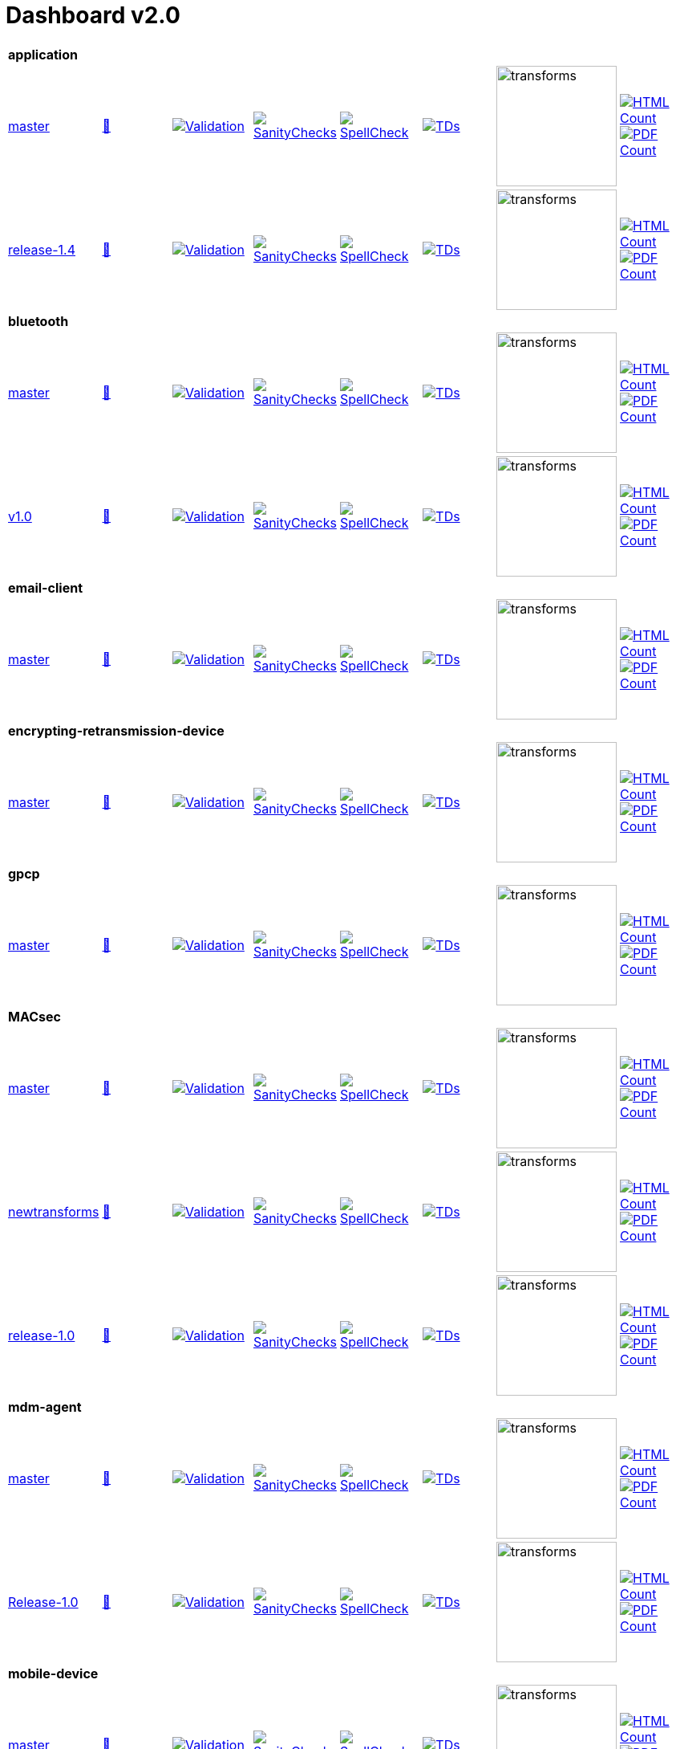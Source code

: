 = Dashboard v2.0


[cols="1,1,1,1,1,1,1,1"]
|===

8+|*application*

| https://github.com/commoncriteria/application/tree/master[master] 
a| https://commoncriteria.github.io/application/master/application-release.html[📄]
a|[link=https://github.com/commoncriteria/application/blob/gh-pages/master/ValidationReport.txt]
image::https://raw.githubusercontent.com/commoncriteria/application/gh-pages/master/validation.svg[Validation]
a|[link=https://github.com/commoncriteria/application/blob/gh-pages/master/SanityChecksOutput.md]
image::https://raw.githubusercontent.com/commoncriteria/application/gh-pages/master/warnings.svg[SanityChecks]
a|[link=https://github.com/commoncriteria/application/blob/gh-pages/master/SpellCheckReport.txt]
image::https://raw.githubusercontent.com/commoncriteria/application/gh-pages/master/spell-badge.svg[SpellCheck]
a|[link=https://github.com/commoncriteria/application/blob/gh-pages/master/TDValidationReport.txt]
image::https://raw.githubusercontent.com/commoncriteria/application/gh-pages/master/tds.svg[TDs]
a|image::https://raw.githubusercontent.com/commoncriteria/application/gh-pages/master/transforms.svg[transforms,150]
a| [link=https://github.com/commoncriteria/application/blob/gh-pages/master/HTMLs.adoc]
image::https://raw.githubusercontent.com/commoncriteria/application/gh-pages/master/html_count.svg[HTML Count]
[link=https://github.com/commoncriteria/application/blob/gh-pages/master/PDFs.adoc]
image::https://raw.githubusercontent.com/commoncriteria/application/gh-pages/master/pdf_count.svg[PDF Count]

| https://github.com/commoncriteria/application/tree/release-1.4[release-1.4] 
a| https://commoncriteria.github.io/application/release-1.4/application-release.html[📄]
a|[link=https://github.com/commoncriteria/application/blob/gh-pages/release-1.4/ValidationReport.txt]
image::https://raw.githubusercontent.com/commoncriteria/application/gh-pages/release-1.4/validation.svg[Validation]
a|[link=https://github.com/commoncriteria/application/blob/gh-pages/release-1.4/SanityChecksOutput.md]
image::https://raw.githubusercontent.com/commoncriteria/application/gh-pages/release-1.4/warnings.svg[SanityChecks]
a|[link=https://github.com/commoncriteria/application/blob/gh-pages/release-1.4/SpellCheckReport.txt]
image::https://raw.githubusercontent.com/commoncriteria/application/gh-pages/release-1.4/spell-badge.svg[SpellCheck]
a|[link=https://github.com/commoncriteria/application/blob/gh-pages/release-1.4/TDValidationReport.txt]
image::https://raw.githubusercontent.com/commoncriteria/application/gh-pages/release-1.4/tds.svg[TDs]
a|image::https://raw.githubusercontent.com/commoncriteria/application/gh-pages/release-1.4/transforms.svg[transforms,150]
a| [link=https://github.com/commoncriteria/application/blob/gh-pages/release-1.4/HTMLs.adoc]
image::https://raw.githubusercontent.com/commoncriteria/application/gh-pages/release-1.4/html_count.svg[HTML Count]
[link=https://github.com/commoncriteria/application/blob/gh-pages/release-1.4/PDFs.adoc]
image::https://raw.githubusercontent.com/commoncriteria/application/gh-pages/release-1.4/pdf_count.svg[PDF Count]

8+|*bluetooth*

| https://github.com/commoncriteria/bluetooth/tree/master[master] 
a| https://commoncriteria.github.io/bluetooth/master/bluetooth-release.html[📄]
a|[link=https://github.com/commoncriteria/bluetooth/blob/gh-pages/master/ValidationReport.txt]
image::https://raw.githubusercontent.com/commoncriteria/bluetooth/gh-pages/master/validation.svg[Validation]
a|[link=https://github.com/commoncriteria/bluetooth/blob/gh-pages/master/SanityChecksOutput.md]
image::https://raw.githubusercontent.com/commoncriteria/bluetooth/gh-pages/master/warnings.svg[SanityChecks]
a|[link=https://github.com/commoncriteria/bluetooth/blob/gh-pages/master/SpellCheckReport.txt]
image::https://raw.githubusercontent.com/commoncriteria/bluetooth/gh-pages/master/spell-badge.svg[SpellCheck]
a|[link=https://github.com/commoncriteria/bluetooth/blob/gh-pages/master/TDValidationReport.txt]
image::https://raw.githubusercontent.com/commoncriteria/bluetooth/gh-pages/master/tds.svg[TDs]
a|image::https://raw.githubusercontent.com/commoncriteria/bluetooth/gh-pages/master/transforms.svg[transforms,150]
a| [link=https://github.com/commoncriteria/bluetooth/blob/gh-pages/master/HTMLs.adoc]
image::https://raw.githubusercontent.com/commoncriteria/bluetooth/gh-pages/master/html_count.svg[HTML Count]
[link=https://github.com/commoncriteria/bluetooth/blob/gh-pages/master/PDFs.adoc]
image::https://raw.githubusercontent.com/commoncriteria/bluetooth/gh-pages/master/pdf_count.svg[PDF Count]
| https://github.com/commoncriteria/bluetooth/tree/v1.0[v1.0] 
a| https://commoncriteria.github.io/bluetooth/v1.0/bluetooth-release.html[📄]
a|[link=https://github.com/commoncriteria/bluetooth/blob/gh-pages/v1.0/ValidationReport.txt]
image::https://raw.githubusercontent.com/commoncriteria/bluetooth/gh-pages/v1.0/validation.svg[Validation]
a|[link=https://github.com/commoncriteria/bluetooth/blob/gh-pages/v1.0/SanityChecksOutput.md]
image::https://raw.githubusercontent.com/commoncriteria/bluetooth/gh-pages/v1.0/warnings.svg[SanityChecks]
a|[link=https://github.com/commoncriteria/bluetooth/blob/gh-pages/v1.0/SpellCheckReport.txt]
image::https://raw.githubusercontent.com/commoncriteria/bluetooth/gh-pages/v1.0/spell-badge.svg[SpellCheck]
a|[link=https://github.com/commoncriteria/bluetooth/blob/gh-pages/v1.0/TDValidationReport.txt]
image::https://raw.githubusercontent.com/commoncriteria/bluetooth/gh-pages/v1.0/tds.svg[TDs]
a|image::https://raw.githubusercontent.com/commoncriteria/bluetooth/gh-pages/v1.0/transforms.svg[transforms,150]
a| [link=https://github.com/commoncriteria/bluetooth/blob/gh-pages/v1.0/HTMLs.adoc]
image::https://raw.githubusercontent.com/commoncriteria/bluetooth/gh-pages/v1.0/html_count.svg[HTML Count]
[link=https://github.com/commoncriteria/bluetooth/blob/gh-pages/v1.0/PDFs.adoc]
image::https://raw.githubusercontent.com/commoncriteria/bluetooth/gh-pages/v1.0/pdf_count.svg[PDF Count]

8+| *email-client*
| https://github.com/commoncriteria/email-client/tree/master[master] 
a| https://commoncriteria.github.io/email-client/master/email-client-release.html[📄]
a|[link=https://github.com/commoncriteria/email-client/blob/gh-pages/master/ValidationReport.txt]
image::https://raw.githubusercontent.com/commoncriteria/email-client/gh-pages/master/validation.svg[Validation]
a|[link=https://github.com/commoncriteria/email-client/blob/gh-pages/master/SanityChecksOutput.md]
image::https://raw.githubusercontent.com/commoncriteria/email-client/gh-pages/master/warnings.svg[SanityChecks]
a|[link=https://github.com/commoncriteria/email-client/blob/gh-pages/master/SpellCheckReport.txt]
image::https://raw.githubusercontent.com/commoncriteria/email-client/gh-pages/master/spell-badge.svg[SpellCheck]
a|[link=https://github.com/commoncriteria/email-client/blob/gh-pages/master/TDValidationReport.txt]
image::https://raw.githubusercontent.com/commoncriteria/email-client/gh-pages/master/tds.svg[TDs]
a|image::https://raw.githubusercontent.com/commoncriteria/email-client/gh-pages/master/transforms.svg[transforms,150]
a| [link=https://github.com/commoncriteria/email-client/blob/gh-pages/master/HTMLs.adoc]
image::https://raw.githubusercontent.com/commoncriteria/email-client/gh-pages/master/html_count.svg[HTML Count]
[link=https://github.com/commoncriteria/email-client/blob/gh-pages/master/PDFs.adoc]
image::https://raw.githubusercontent.com/commoncriteria/email-client/gh-pages/master/pdf_count.svg[PDF Count]

8+| *encrypting-retransmission-device*
| https://github.com/commoncriteria/encrypting-retransmission-device/tree/master[master] 
a| https://commoncriteria.github.io/encrypting-retransmission-device/master/encrypting-retransmission-device-release.html[📄]
a|[link=https://github.com/commoncriteria/encrypting-retransmission-device/blob/gh-pages/master/ValidationReport.txt]
image::https://raw.githubusercontent.com/commoncriteria/encrypting-retransmission-device/gh-pages/master/validation.svg[Validation]
a|[link=https://github.com/commoncriteria/encrypting-retransmission-device/blob/gh-pages/master/SanityChecksOutput.md]
image::https://raw.githubusercontent.com/commoncriteria/encrypting-retransmission-device/gh-pages/master/warnings.svg[SanityChecks]
a|[link=https://github.com/commoncriteria/encrypting-retransmission-device/blob/gh-pages/master/SpellCheckReport.txt]
image::https://raw.githubusercontent.com/commoncriteria/encrypting-retransmission-device/gh-pages/master/spell-badge.svg[SpellCheck]
a|[link=https://github.com/commoncriteria/encrypting-retransmission-device/blob/gh-pages/master/TDValidationReport.txt]
image::https://raw.githubusercontent.com/commoncriteria/encrypting-retransmission-device/gh-pages/master/tds.svg[TDs]
a|image::https://raw.githubusercontent.com/commoncriteria/encrypting-retransmission-device/gh-pages/master/transforms.svg[transforms,150]
a| [link=https://github.com/commoncriteria/encrypting-retransmission-device/blob/gh-pages/master/HTMLs.adoc]
image::https://raw.githubusercontent.com/commoncriteria/encrypting-retransmission-device/gh-pages/master/html_count.svg[HTML Count]
[link=https://github.com/commoncriteria/encrypting-retransmission-device/blob/gh-pages/master/PDFs.adoc]
image::https://raw.githubusercontent.com/commoncriteria/encrypting-retransmission-device/gh-pages/master/pdf_count.svg[PDF Count]

8+| *gpcp*
| https://github.com/commoncriteria/gpcp/tree/master[master] 
a| https://commoncriteria.github.io/gpcp/master/gpcp-release.html[📄]
a|[link=https://github.com/commoncriteria/gpcp/blob/gh-pages/master/ValidationReport.txt]
image::https://raw.githubusercontent.com/commoncriteria/gpcp/gh-pages/master/validation.svg[Validation]
a|[link=https://github.com/commoncriteria/gpcp/blob/gh-pages/master/SanityChecksOutput.md]
image::https://raw.githubusercontent.com/commoncriteria/gpcp/gh-pages/master/warnings.svg[SanityChecks]
a|[link=https://github.com/commoncriteria/gpcp/blob/gh-pages/master/SpellCheckReport.txt]
image::https://raw.githubusercontent.com/commoncriteria/gpcp/gh-pages/master/spell-badge.svg[SpellCheck]
a|[link=https://github.com/commoncriteria/gpcp/blob/gh-pages/master/TDValidationReport.txt]
image::https://raw.githubusercontent.com/commoncriteria/gpcp/gh-pages/master/tds.svg[TDs]
a|image::https://raw.githubusercontent.com/commoncriteria/gpcp/gh-pages/master/transforms.svg[transforms,150]
a| [link=https://github.com/commoncriteria/gpcp/blob/gh-pages/master/HTMLs.adoc]
image::https://raw.githubusercontent.com/commoncriteria/gpcp/gh-pages/master/html_count.svg[HTML Count]
[link=https://github.com/commoncriteria/gpcp/blob/gh-pages/master/PDFs.adoc]
image::https://raw.githubusercontent.com/commoncriteria/gpcp/gh-pages/master/pdf_count.svg[PDF Count]

8+| *MACsec*
| https://github.com/commoncriteria/MACsec/tree/master[master] 
a| https://commoncriteria.github.io/MACsec/master/MACsec-release.html[📄]
a|[link=https://github.com/commoncriteria/MACsec/blob/gh-pages/master/ValidationReport.txt]
image::https://raw.githubusercontent.com/commoncriteria/MACsec/gh-pages/master/validation.svg[Validation]
a|[link=https://github.com/commoncriteria/MACsec/blob/gh-pages/master/SanityChecksOutput.md]
image::https://raw.githubusercontent.com/commoncriteria/MACsec/gh-pages/master/warnings.svg[SanityChecks]
a|[link=https://github.com/commoncriteria/MACsec/blob/gh-pages/master/SpellCheckReport.txt]
image::https://raw.githubusercontent.com/commoncriteria/MACsec/gh-pages/master/spell-badge.svg[SpellCheck]
a|[link=https://github.com/commoncriteria/MACsec/blob/gh-pages/master/TDValidationReport.txt]
image::https://raw.githubusercontent.com/commoncriteria/MACsec/gh-pages/master/tds.svg[TDs]
a|image::https://raw.githubusercontent.com/commoncriteria/MACsec/gh-pages/master/transforms.svg[transforms,150]
a| [link=https://github.com/commoncriteria/MACsec/blob/gh-pages/master/HTMLs.adoc]
image::https://raw.githubusercontent.com/commoncriteria/MACsec/gh-pages/master/html_count.svg[HTML Count]
[link=https://github.com/commoncriteria/MACsec/blob/gh-pages/master/PDFs.adoc]
image::https://raw.githubusercontent.com/commoncriteria/MACsec/gh-pages/master/pdf_count.svg[PDF Count]
| https://github.com/commoncriteria/MACsec/tree/newtransforms[newtransforms] 
a| https://commoncriteria.github.io/MACsec/newtransforms/MACsec-release.html[📄]
a|[link=https://github.com/commoncriteria/MACsec/blob/gh-pages/newtransforms/ValidationReport.txt]
image::https://raw.githubusercontent.com/commoncriteria/MACsec/gh-pages/newtransforms/validation.svg[Validation]
a|[link=https://github.com/commoncriteria/MACsec/blob/gh-pages/newtransforms/SanityChecksOutput.md]
image::https://raw.githubusercontent.com/commoncriteria/MACsec/gh-pages/newtransforms/warnings.svg[SanityChecks]
a|[link=https://github.com/commoncriteria/MACsec/blob/gh-pages/newtransforms/SpellCheckReport.txt]
image::https://raw.githubusercontent.com/commoncriteria/MACsec/gh-pages/newtransforms/spell-badge.svg[SpellCheck]
a|[link=https://github.com/commoncriteria/MACsec/blob/gh-pages/newtransforms/TDValidationReport.txt]
image::https://raw.githubusercontent.com/commoncriteria/MACsec/gh-pages/newtransforms/tds.svg[TDs]
a|image::https://raw.githubusercontent.com/commoncriteria/MACsec/gh-pages/newtransforms/transforms.svg[transforms,150]
a| [link=https://github.com/commoncriteria/MACsec/blob/gh-pages/newtransforms/HTMLs.adoc]
image::https://raw.githubusercontent.com/commoncriteria/MACsec/gh-pages/newtransforms/html_count.svg[HTML Count]
[link=https://github.com/commoncriteria/MACsec/blob/gh-pages/newtransforms/PDFs.adoc]
image::https://raw.githubusercontent.com/commoncriteria/MACsec/gh-pages/newtransforms/pdf_count.svg[PDF Count]
| https://github.com/commoncriteria/MACsec/tree/release-1.0[release-1.0] 
a| https://commoncriteria.github.io/MACsec/release-1.0/MACsec-release.html[📄]
a|[link=https://github.com/commoncriteria/MACsec/blob/gh-pages/release-1.0/ValidationReport.txt]
image::https://raw.githubusercontent.com/commoncriteria/MACsec/gh-pages/release-1.0/validation.svg[Validation]
a|[link=https://github.com/commoncriteria/MACsec/blob/gh-pages/release-1.0/SanityChecksOutput.md]
image::https://raw.githubusercontent.com/commoncriteria/MACsec/gh-pages/release-1.0/warnings.svg[SanityChecks]
a|[link=https://github.com/commoncriteria/MACsec/blob/gh-pages/release-1.0/SpellCheckReport.txt]
image::https://raw.githubusercontent.com/commoncriteria/MACsec/gh-pages/release-1.0/spell-badge.svg[SpellCheck]
a|[link=https://github.com/commoncriteria/MACsec/blob/gh-pages/release-1.0/TDValidationReport.txt]
image::https://raw.githubusercontent.com/commoncriteria/MACsec/gh-pages/release-1.0/tds.svg[TDs]
a|image::https://raw.githubusercontent.com/commoncriteria/MACsec/gh-pages/release-1.0/transforms.svg[transforms,150]
a| [link=https://github.com/commoncriteria/MACsec/blob/gh-pages/release-1.0/HTMLs.adoc]
image::https://raw.githubusercontent.com/commoncriteria/MACsec/gh-pages/release-1.0/html_count.svg[HTML Count]
[link=https://github.com/commoncriteria/MACsec/blob/gh-pages/release-1.0/PDFs.adoc]
image::https://raw.githubusercontent.com/commoncriteria/MACsec/gh-pages/release-1.0/pdf_count.svg[PDF Count]

8+| *mdm-agent*
| https://github.com/commoncriteria/mdm-agent/tree/master[master] 
a| https://commoncriteria.github.io/mdm-agent/master/mdm-agent-release.html[📄]
a|[link=https://github.com/commoncriteria/mdm-agent/blob/gh-pages/master/ValidationReport.txt]
image::https://raw.githubusercontent.com/commoncriteria/mdm-agent/gh-pages/master/validation.svg[Validation]
a|[link=https://github.com/commoncriteria/mdm-agent/blob/gh-pages/master/SanityChecksOutput.md]
image::https://raw.githubusercontent.com/commoncriteria/mdm-agent/gh-pages/master/warnings.svg[SanityChecks]
a|[link=https://github.com/commoncriteria/mdm-agent/blob/gh-pages/master/SpellCheckReport.txt]
image::https://raw.githubusercontent.com/commoncriteria/mdm-agent/gh-pages/master/spell-badge.svg[SpellCheck]
a|[link=https://github.com/commoncriteria/mdm-agent/blob/gh-pages/master/TDValidationReport.txt]
image::https://raw.githubusercontent.com/commoncriteria/mdm-agent/gh-pages/master/tds.svg[TDs]
a|image::https://raw.githubusercontent.com/commoncriteria/mdm-agent/gh-pages/master/transforms.svg[transforms,150]
a| [link=https://github.com/commoncriteria/mdm-agent/blob/gh-pages/master/HTMLs.adoc]
image::https://raw.githubusercontent.com/commoncriteria/mdm-agent/gh-pages/master/html_count.svg[HTML Count]
[link=https://github.com/commoncriteria/mdm-agent/blob/gh-pages/master/PDFs.adoc]
image::https://raw.githubusercontent.com/commoncriteria/mdm-agent/gh-pages/master/pdf_count.svg[PDF Count]

| https://github.com/commoncriteria/mdm-agent/tree/Release-1.0[Release-1.0] 
a| https://commoncriteria.github.io/mdm-agent/Release-1.0/mdm-agent-release.html[📄]
a|[link=https://github.com/commoncriteria/mdm-agent/blob/gh-pages/Release-1.0/ValidationReport.txt]
image::https://raw.githubusercontent.com/commoncriteria/mdm-agent/gh-pages/Release-1.0/validation.svg[Validation]
a|[link=https://github.com/commoncriteria/mdm-agent/blob/gh-pages/Release-1.0/SanityChecksOutput.md]
image::https://raw.githubusercontent.com/commoncriteria/mdm-agent/gh-pages/Release-1.0/warnings.svg[SanityChecks]
a|[link=https://github.com/commoncriteria/mdm-agent/blob/gh-pages/Release-1.0/SpellCheckReport.txt]
image::https://raw.githubusercontent.com/commoncriteria/mdm-agent/gh-pages/Release-1.0/spell-badge.svg[SpellCheck]
a|[link=https://github.com/commoncriteria/mdm-agent/blob/gh-pages/Release-1.0/TDValidationReport.txt]
image::https://raw.githubusercontent.com/commoncriteria/mdm-agent/gh-pages/Release-1.0/tds.svg[TDs]
a|image::https://raw.githubusercontent.com/commoncriteria/mdm-agent/gh-pages/Release-1.0/transforms.svg[transforms,150]
a| [link=https://github.com/commoncriteria/mdm-agent/blob/gh-pages/Release-1.0/HTMLs.adoc]
image::https://raw.githubusercontent.com/commoncriteria/mdm-agent/gh-pages/Release-1.0/html_count.svg[HTML Count]
[link=https://github.com/commoncriteria/mdm-agent/blob/gh-pages/Release-1.0/PDFs.adoc]
image::https://raw.githubusercontent.com/commoncriteria/mdm-agent/gh-pages/Release-1.0/pdf_count.svg[PDF Count]


8+| *mobile-device*
| https://github.com/commoncriteria/mobile-device/tree/master[master] 
a| https://commoncriteria.github.io/mobile-device/master/mobile-device-release.html[📄]
a|[link=https://github.com/commoncriteria/mobile-device/blob/gh-pages/master/ValidationReport.txt]
image::https://raw.githubusercontent.com/commoncriteria/mobile-device/gh-pages/master/validation.svg[Validation]
a|[link=https://github.com/commoncriteria/mobile-device/blob/gh-pages/master/SanityChecksOutput.md]
image::https://raw.githubusercontent.com/commoncriteria/mobile-device/gh-pages/master/warnings.svg[SanityChecks]
a|[link=https://github.com/commoncriteria/mobile-device/blob/gh-pages/master/SpellCheckReport.txt]
image::https://raw.githubusercontent.com/commoncriteria/mobile-device/gh-pages/master/spell-badge.svg[SpellCheck]
a|[link=https://github.com/commoncriteria/mobile-device/blob/gh-pages/master/TDValidationReport.txt]
image::https://raw.githubusercontent.com/commoncriteria/mobile-device/gh-pages/master/tds.svg[TDs]
a|image::https://raw.githubusercontent.com/commoncriteria/mobile-device/gh-pages/master/transforms.svg[transforms,150]
a| [link=https://github.com/commoncriteria/mobile-device/blob/gh-pages/master/HTMLs.adoc]
image::https://raw.githubusercontent.com/commoncriteria/mobile-device/gh-pages/master/html_count.svg[HTML Count]
[link=https://github.com/commoncriteria/mobile-device/blob/gh-pages/master/PDFs.adoc]
image::https://raw.githubusercontent.com/commoncriteria/mobile-device/gh-pages/master/pdf_count.svg[PDF Count]

| https://github.com/commoncriteria/mobile-device/tree/release-3.3[release-3.3] 
a| https://commoncriteria.github.io/mobile-device/release-3.3/mobile-device-release.html[📄]
a|[link=https://github.com/commoncriteria/mobile-device/blob/gh-pages/release-3.3/ValidationReport.txt]
image::https://raw.githubusercontent.com/commoncriteria/mobile-device/gh-pages/release-3.3/validation.svg[Validation]
a|[link=https://github.com/commoncriteria/mobile-device/blob/gh-pages/release-3.3/SanityChecksOutput.md]
image::https://raw.githubusercontent.com/commoncriteria/mobile-device/gh-pages/release-3.3/warnings.svg[SanityChecks]
a|[link=https://github.com/commoncriteria/mobile-device/blob/gh-pages/release-3.3/SpellCheckReport.txt]
image::https://raw.githubusercontent.com/commoncriteria/mobile-device/gh-pages/release-3.3/spell-badge.svg[SpellCheck]
a|[link=https://github.com/commoncriteria/mobile-device/blob/gh-pages/release-3.3/TDValidationReport.txt]
image::https://raw.githubusercontent.com/commoncriteria/mobile-device/gh-pages/release-3.3/tds.svg[TDs]
a|image::https://raw.githubusercontent.com/commoncriteria/mobile-device/gh-pages/release-3.3/transforms.svg[transforms,150]
a| [link=https://github.com/commoncriteria/mobile-device/blob/gh-pages/release-3.3/HTMLs.adoc]
image::https://raw.githubusercontent.com/commoncriteria/mobile-device/gh-pages/release-3.3/html_count.svg[HTML Count]
[link=https://github.com/commoncriteria/mobile-device/blob/gh-pages/release-3.3/PDFs.adoc]
image::https://raw.githubusercontent.com/commoncriteria/mobile-device/gh-pages/release-3.3/pdf_count.svg[PDF Count]

8+| *operatingsystem*
| https://github.com/commoncriteria/operatingsystem/tree/master[master] 
a| https://commoncriteria.github.io/operatingsystem/master/operatingsystem-release.html[📄]
a|[link=https://github.com/commoncriteria/operatingsystem/blob/gh-pages/master/ValidationReport.txt]
image::https://raw.githubusercontent.com/commoncriteria/operatingsystem/gh-pages/master/validation.svg[Validation]
a|[link=https://github.com/commoncriteria/operatingsystem/blob/gh-pages/master/SanityChecksOutput.md]
image::https://raw.githubusercontent.com/commoncriteria/operatingsystem/gh-pages/master/warnings.svg[SanityChecks]
a|[link=https://github.com/commoncriteria/operatingsystem/blob/gh-pages/master/SpellCheckReport.txt]
image::https://raw.githubusercontent.com/commoncriteria/operatingsystem/gh-pages/master/spell-badge.svg[SpellCheck]
a|[link=https://github.com/commoncriteria/operatingsystem/blob/gh-pages/master/TDValidationReport.txt]
image::https://raw.githubusercontent.com/commoncriteria/operatingsystem/gh-pages/master/tds.svg[TDs]
a|image::https://raw.githubusercontent.com/commoncriteria/operatingsystem/gh-pages/master/transforms.svg[transforms,150]
a| [link=https://github.com/commoncriteria/operatingsystem/blob/gh-pages/master/HTMLs.adoc]
image::https://raw.githubusercontent.com/commoncriteria/operatingsystem/gh-pages/master/html_count.svg[HTML Count]
[link=https://github.com/commoncriteria/operatingsystem/blob/gh-pages/master/PDFs.adoc]
image::https://raw.githubusercontent.com/commoncriteria/operatingsystem/gh-pages/master/pdf_count.svg[PDF Count]
| https://github.com/commoncriteria/operatingsystem/tree/release-4.3[release-4.3] 
a| https://commoncriteria.github.io/operatingsystem/release-4.3/operatingsystem-release.html[📄]
a|[link=https://github.com/commoncriteria/operatingsystem/blob/gh-pages/release-4.3/ValidationReport.txt]
image::https://raw.githubusercontent.com/commoncriteria/operatingsystem/gh-pages/release-4.3/validation.svg[Validation]
a|[link=https://github.com/commoncriteria/operatingsystem/blob/gh-pages/release-4.3/SanityChecksOutput.md]
image::https://raw.githubusercontent.com/commoncriteria/operatingsystem/gh-pages/release-4.3/warnings.svg[SanityChecks]
a|[link=https://github.com/commoncriteria/operatingsystem/blob/gh-pages/release-4.3/SpellCheckReport.txt]
image::https://raw.githubusercontent.com/commoncriteria/operatingsystem/gh-pages/release-4.3/spell-badge.svg[SpellCheck]
a|[link=https://github.com/commoncriteria/operatingsystem/blob/gh-pages/release-4.3/TDValidationReport.txt]
image::https://raw.githubusercontent.com/commoncriteria/operatingsystem/gh-pages/release-4.3/tds.svg[TDs]
a|image::https://raw.githubusercontent.com/commoncriteria/operatingsystem/gh-pages/release-4.3/transforms.svg[transforms,150]
a| [link=https://github.com/commoncriteria/operatingsystem/blob/gh-pages/release-4.3/HTMLs.adoc]
image::https://raw.githubusercontent.com/commoncriteria/operatingsystem/gh-pages/release-4.3/html_count.svg[HTML Count]
[link=https://github.com/commoncriteria/operatingsystem/blob/gh-pages/release-4.3/PDFs.adoc]
image::https://raw.githubusercontent.com/commoncriteria/operatingsystem/gh-pages/release-4.3/pdf_count.svg[PDF Count]
| https://github.com/commoncriteria/operatingsystem/tree/release-4.2.1[release-4.2.1] 
a| https://commoncriteria.github.io/operatingsystem/release-4.2.1/operatingsystem-release.html[📄]
a|[link=https://github.com/commoncriteria/operatingsystem/blob/gh-pages/release-4.2.1/ValidationReport.txt]
image::https://raw.githubusercontent.com/commoncriteria/operatingsystem/gh-pages/release-4.2.1/validation.svg[Validation]
a|[link=https://github.com/commoncriteria/operatingsystem/blob/gh-pages/release-4.2.1/SanityChecksOutput.md]
image::https://raw.githubusercontent.com/commoncriteria/operatingsystem/gh-pages/release-4.2.1/warnings.svg[SanityChecks]
a|[link=https://github.com/commoncriteria/operatingsystem/blob/gh-pages/release-4.2.1/SpellCheckReport.txt]
image::https://raw.githubusercontent.com/commoncriteria/operatingsystem/gh-pages/release-4.2.1/spell-badge.svg[SpellCheck]
a|[link=https://github.com/commoncriteria/operatingsystem/blob/gh-pages/release-4.2.1/TDValidationReport.txt]
image::https://raw.githubusercontent.com/commoncriteria/operatingsystem/gh-pages/release-4.2.1/tds.svg[TDs]
a|image::https://raw.githubusercontent.com/commoncriteria/operatingsystem/gh-pages/release-4.2.1/transforms.svg[transforms,150]
a| [link=https://github.com/commoncriteria/operatingsystem/blob/gh-pages/release-4.2.1/HTMLs.adoc]
image::https://raw.githubusercontent.com/commoncriteria/operatingsystem/gh-pages/release-4.2.1/html_count.svg[HTML Count]
[link=https://github.com/commoncriteria/operatingsystem/blob/gh-pages/release-4.2.1/PDFs.adoc]
image::https://raw.githubusercontent.com/commoncriteria/operatingsystem/gh-pages/release-4.2.1/pdf_count.svg[PDF Count]


8+| *sbc*
| https://github.com/commoncriteria/sbc/tree/master[master] 
a| https://commoncriteria.github.io/sbc/master/sbc-release.html[📄]
a|[link=https://github.com/commoncriteria/sbc/blob/gh-pages/master/ValidationReport.txt]
image::https://raw.githubusercontent.com/commoncriteria/sbc/gh-pages/master/validation.svg[Validation]
a|[link=https://github.com/commoncriteria/sbc/blob/gh-pages/master/SanityChecksOutput.md]
image::https://raw.githubusercontent.com/commoncriteria/sbc/gh-pages/master/warnings.svg[SanityChecks]
a|[link=https://github.com/commoncriteria/sbc/blob/gh-pages/master/SpellCheckReport.txt]
image::https://raw.githubusercontent.com/commoncriteria/sbc/gh-pages/master/spell-badge.svg[SpellCheck]
a|[link=https://github.com/commoncriteria/sbc/blob/gh-pages/master/TDValidationReport.txt]
image::https://raw.githubusercontent.com/commoncriteria/sbc/gh-pages/master/tds.svg[TDs]
a|image::https://raw.githubusercontent.com/commoncriteria/sbc/gh-pages/master/transforms.svg[transforms,150]
a| [link=https://github.com/commoncriteria/sbc/blob/gh-pages/master/HTMLs.adoc]
image::https://raw.githubusercontent.com/commoncriteria/sbc/gh-pages/master/html_count.svg[HTML Count]
[link=https://github.com/commoncriteria/sbc/blob/gh-pages/master/PDFs.adoc]
image::https://raw.githubusercontent.com/commoncriteria/sbc/gh-pages/master/pdf_count.svg[PDF Count]

| https://github.com/commoncriteria/sbc/tree/release-1.0-pub[release-1.0-pub] 
a| https://commoncriteria.github.io/sbc/release-1.0-pub/sbc-release.html[📄]
a|[link=https://github.com/commoncriteria/sbc/blob/gh-pages/release-1.0-pub/ValidationReport.txt]
image::https://raw.githubusercontent.com/commoncriteria/sbc/gh-pages/release-1.0-pub/validation.svg[Validation]
a|[link=https://github.com/commoncriteria/sbc/blob/gh-pages/release-1.0-pub/SanityChecksOutput.md]
image::https://raw.githubusercontent.com/commoncriteria/sbc/gh-pages/release-1.0-pub/warnings.svg[SanityChecks]
a|[link=https://github.com/commoncriteria/sbc/blob/gh-pages/release-1.0-pub/SpellCheckReport.txt]
image::https://raw.githubusercontent.com/commoncriteria/sbc/gh-pages/release-1.0-pub/spell-badge.svg[SpellCheck]
a|[link=https://github.com/commoncriteria/sbc/blob/gh-pages/release-1.0-pub/TDValidationReport.txt]
image::https://raw.githubusercontent.com/commoncriteria/sbc/gh-pages/release-1.0-pub/tds.svg[TDs]
a|image::https://raw.githubusercontent.com/commoncriteria/sbc/gh-pages/release-1.0-pub/transforms.svg[transforms,150]
a| [link=https://github.com/commoncriteria/sbc/blob/gh-pages/release-1.0-pub/HTMLs.adoc]
image::https://raw.githubusercontent.com/commoncriteria/sbc/gh-pages/release-1.0-pub/html_count.svg[HTML Count]
[link=https://github.com/commoncriteria/sbc/blob/gh-pages/release-1.0-pub/PDFs.adoc]
image::https://raw.githubusercontent.com/commoncriteria/sbc/gh-pages/release-1.0-pub/pdf_count.svg[PDF Count]

8+| *ssh*
| https://github.com/commoncriteria/ssh/tree/master[master] 
a| https://commoncriteria.github.io/ssh/master/ssh-release.html[📄]
a|[link=https://github.com/commoncriteria/ssh/blob/gh-pages/master/ValidationReport.txt]
image::https://raw.githubusercontent.com/commoncriteria/ssh/gh-pages/master/validation.svg[Validation]
a|[link=https://github.com/commoncriteria/ssh/blob/gh-pages/master/SanityChecksOutput.md]
image::https://raw.githubusercontent.com/commoncriteria/ssh/gh-pages/master/warnings.svg[SanityChecks]
a|[link=https://github.com/commoncriteria/ssh/blob/gh-pages/master/SpellCheckReport.txt]
image::https://raw.githubusercontent.com/commoncriteria/ssh/gh-pages/master/spell-badge.svg[SpellCheck]
a|[link=https://github.com/commoncriteria/ssh/blob/gh-pages/master/TDValidationReport.txt]
image::https://raw.githubusercontent.com/commoncriteria/ssh/gh-pages/master/tds.svg[TDs]
a|image::https://raw.githubusercontent.com/commoncriteria/ssh/gh-pages/master/transforms.svg[transforms,150]
a| [link=https://github.com/commoncriteria/ssh/blob/gh-pages/master/HTMLs.adoc]
image::https://raw.githubusercontent.com/commoncriteria/ssh/gh-pages/master/html_count.svg[HTML Count]
[link=https://github.com/commoncriteria/ssh/blob/gh-pages/master/PDFs.adoc]
image::https://raw.githubusercontent.com/commoncriteria/ssh/gh-pages/master/pdf_count.svg[PDF Count]
| https://github.com/commoncriteria/ssh/tree/release-1.0[release-1.0] 
a| https://commoncriteria.github.io/ssh/release-1.0/ssh-release.html[📄]
a|[link=https://github.com/commoncriteria/ssh/blob/gh-pages/release-1.0/ValidationReport.txt]
image::https://raw.githubusercontent.com/commoncriteria/ssh/gh-pages/release-1.0/validation.svg[Validation]
a|[link=https://github.com/commoncriteria/ssh/blob/gh-pages/release-1.0/SanityChecksOutput.md]
image::https://raw.githubusercontent.com/commoncriteria/ssh/gh-pages/release-1.0/warnings.svg[SanityChecks]
a|[link=https://github.com/commoncriteria/ssh/blob/gh-pages/release-1.0/SpellCheckReport.txt]
image::https://raw.githubusercontent.com/commoncriteria/ssh/gh-pages/release-1.0/spell-badge.svg[SpellCheck]
a|[link=https://github.com/commoncriteria/ssh/blob/gh-pages/release-1.0/TDValidationReport.txt]
image::https://raw.githubusercontent.com/commoncriteria/ssh/gh-pages/release-1.0/tds.svg[TDs]
a|image::https://raw.githubusercontent.com/commoncriteria/ssh/gh-pages/release-1.0/transforms.svg[transforms,150]
a| [link=https://github.com/commoncriteria/ssh/blob/gh-pages/release-1.0/HTMLs.adoc]
image::https://raw.githubusercontent.com/commoncriteria/ssh/gh-pages/release-1.0/html_count.svg[HTML Count]
[link=https://github.com/commoncriteria/ssh/blob/gh-pages/release-1.0/PDFs.adoc]
image::https://raw.githubusercontent.com/commoncriteria/ssh/gh-pages/release-1.0/pdf_count.svg[PDF Count]

8+| *tls*
| https://github.com/commoncriteria/tls/tree/master[master] 
a| https://commoncriteria.github.io/tls/master/tls-release.html[📄]
a|[link=https://github.com/commoncriteria/tls/blob/gh-pages/master/ValidationReport.txt]
image::https://raw.githubusercontent.com/commoncriteria/tls/gh-pages/master/validation.svg[Validation]
a|[link=https://github.com/commoncriteria/tls/blob/gh-pages/master/SanityChecksOutput.md]
image::https://raw.githubusercontent.com/commoncriteria/tls/gh-pages/master/warnings.svg[SanityChecks]
a|[link=https://github.com/commoncriteria/tls/blob/gh-pages/master/SpellCheckReport.txt]
image::https://raw.githubusercontent.com/commoncriteria/tls/gh-pages/master/spell-badge.svg[SpellCheck]
a|[link=https://github.com/commoncriteria/tls/blob/gh-pages/master/TDValidationReport.txt]
image::https://raw.githubusercontent.com/commoncriteria/tls/gh-pages/master/tds.svg[TDs]
a|image::https://raw.githubusercontent.com/commoncriteria/tls/gh-pages/master/transforms.svg[transforms,150]
a| [link=https://github.com/commoncriteria/tls/blob/gh-pages/master/HTMLs.adoc]
image::https://raw.githubusercontent.com/commoncriteria/tls/gh-pages/master/html_count.svg[HTML Count]
[link=https://github.com/commoncriteria/tls/blob/gh-pages/master/PDFs.adoc]
image::https://raw.githubusercontent.com/commoncriteria/tls/gh-pages/master/pdf_count.svg[PDF Count]
a| https://github.com/commoncriteria/tls/tree/release-2.0[release-2.0] 
a| https://commoncriteria.github.io/tls/release-2.0/tls-release.html[📄]
a|[link=https://github.com/commoncriteria/tls/blob/gh-pages/release-2.0/ValidationReport.txt]
image::https://raw.githubusercontent.com/commoncriteria/tls/gh-pages/release-2.0/validation.svg[Validation]
a|[link=https://github.com/commoncriteria/tls/blob/gh-pages/release-2.0/SanityChecksOutput.md]
image::https://raw.githubusercontent.com/commoncriteria/tls/gh-pages/release-2.0/warnings.svg[SanityChecks]
a|[link=https://github.com/commoncriteria/tls/blob/gh-pages/release-2.0/SpellCheckReport.txt]
image::https://raw.githubusercontent.com/commoncriteria/tls/gh-pages/release-2.0/spell-badge.svg[SpellCheck]
a|[link=https://github.com/commoncriteria/tls/blob/gh-pages/release-2.0/TDValidationReport.txt]
image::https://raw.githubusercontent.com/commoncriteria/tls/gh-pages/release-2.0/tds.svg[TDs]
a|image::https://raw.githubusercontent.com/commoncriteria/tls/gh-pages/release-2.0/transforms.svg[transforms,150]
a| [link=https://github.com/commoncriteria/tls/blob/gh-pages/release-2.0/HTMLs.adoc]
image::https://raw.githubusercontent.com/commoncriteria/tls/gh-pages/release-2.0/html_count.svg[HTML Count]
[link=https://github.com/commoncriteria/tls/blob/gh-pages/release-2.0/PDFs.adoc]
image::https://raw.githubusercontent.com/commoncriteria/tls/gh-pages/release-2.0/pdf_count.svg[PDF Count]
a| https://github.com/commoncriteria/tls/tree/release-1.1[release-1.1]
a| http://commoncriteria.github.io/tls/release-1.1/tls-release.html[📄]
a|[link=https://github.com/commoncriteria/tls/blob/gh-pages/release-1.1/ValidationReport.txt] 
image::https://raw.githubusercontent.com/commoncriteria/tls/gh-pages/release-1.1/validation.svg[validation]
a|[link=https://github.com/commoncriteria/tls/blob/gh-pages/release-1.1/SanityChecksOutput.md]
image::https://raw.githubusercontent.com/commoncriteria/tls/gh-pages/release-1.1/warnings.svg[SanityChecks]
a|[link=https://github.com/commoncriteria/tls/blob/gh-pages/release-1.1/SpellCheckReport.txt]
image::https://raw.githubusercontent.com/commoncriteria/tls/gh-pages/release-1.1/spell-badge.svg[SpellCheck]
a|[link=https://github.com/commoncriteria/tls/blob/gh-pages/release-1.1/TDValidationReport.txt]
image::https://raw.githubusercontent.com/commoncriteria/tls/gh-pages/release-1.1/tds.svg[TDs]
a|image::https://raw.githubusercontent.com/commoncriteria/tls/gh-pages/release-1.1/transforms.svg[transforms,150]
a| [link=https://github.com/commoncriteria/tls/blob/gh-pages/release-1.1/HTMLs.adoc]
image::https://raw.githubusercontent.com/commoncriteria/tls/gh-pages/release-1.1/html_count.svg[HTML Count]
[link=https://github.com/commoncriteria/tls/blob/gh-pages/release-1.1/PDFs.adoc]
image::https://raw.githubusercontent.com/commoncriteria/tls/gh-pages/release-1.1/pdf_count.svg[PDF Count]

8+|*virtualization* 
| https://github.com/commoncriteria/virtualization/tree/master[master] 
a| https://commoncriteria.github.io/virtualization/master/virtualization-release.html[📄]
a|[link=https://github.com/commoncriteria/virtualization/blob/gh-pages/master/ValidationReport.txt]
image::https://raw.githubusercontent.com/commoncriteria/virtualization/gh-pages/master/validation.svg[Validation]
a|[link=https://github.com/commoncriteria/virtualization/blob/gh-pages/master/SanityChecksOutput.md]
image::https://raw.githubusercontent.com/commoncriteria/virtualization/gh-pages/master/warnings.svg[SanityChecks]
a|[link=https://github.com/commoncriteria/virtualization/blob/gh-pages/master/SpellCheckReport.txt]
image::https://raw.githubusercontent.com/commoncriteria/virtualization/gh-pages/master/spell-badge.svg[SpellCheck]
a|[link=https://github.com/commoncriteria/virtualization/blob/gh-pages/master/TDValidationReport.txt]
image::https://raw.githubusercontent.com/commoncriteria/virtualization/gh-pages/master/tds.svg[TDs]
a|image::https://raw.githubusercontent.com/commoncriteria/virtualization/gh-pages/master/transforms.svg[transforms,150]
a| [link=https://github.com/commoncriteria/virtualization/blob/gh-pages/master/HTMLs.adoc]
image::https://raw.githubusercontent.com/commoncriteria/virtualization/gh-pages/master/html_count.svg[HTML Count]
[link=https://github.com/commoncriteria/virtualization/blob/gh-pages/master/PDFs.adoc]
image::https://raw.githubusercontent.com/commoncriteria/virtualization/gh-pages/master/pdf_count.svg[PDF Count]

| https://github.com/commoncriteria/virtualization/tree/release-1.1[release-1.1] 
a| https://commoncriteria.github.io/virtualization/release-1.1/virtualization-release.html[📄]
a|[link=https://github.com/commoncriteria/virtualization/blob/gh-pages/release-1.1/ValidationReport.txt]
image::https://raw.githubusercontent.com/commoncriteria/virtualization/gh-pages/release-1.1/validation.svg[Validation]
a|[link=https://github.com/commoncriteria/virtualization/blob/gh-pages/release-1.1/SanityChecksOutput.md]
image::https://raw.githubusercontent.com/commoncriteria/virtualization/gh-pages/release-1.1/warnings.svg[SanityChecks]
a|[link=https://github.com/commoncriteria/virtualization/blob/gh-pages/release-1.1/SpellCheckReport.txt]
image::https://raw.githubusercontent.com/commoncriteria/virtualization/gh-pages/release-1.1/spell-badge.svg[SpellCheck]
a|[link=https://github.com/commoncriteria/virtualization/blob/gh-pages/release-1.1/TDValidationReport.txt]
image::https://raw.githubusercontent.com/commoncriteria/virtualization/gh-pages/release-1.1/tds.svg[TDs]
a|image::https://raw.githubusercontent.com/commoncriteria/virtualization/gh-pages/release-1.1/transforms.svg[transforms,150]
a| [link=https://github.com/commoncriteria/virtualization/blob/gh-pages/release-1.1/HTMLs.adoc]
image::https://raw.githubusercontent.com/commoncriteria/virtualization/gh-pages/release-1.1/html_count.svg[HTML Count]
[link=https://github.com/commoncriteria/virtualization/blob/gh-pages/release-1.1/PDFs.adoc]
image::https://raw.githubusercontent.com/commoncriteria/virtualization/gh-pages/release-1.1/pdf_count.svg[PDF Count]

8+|*virtualization-client*
| https://github.com/commoncriteria/clientvirtualization/tree/master[master] 
a| https://commoncriteria.github.io/clientvirtualization/master/clientvirtualization-release.html[📄]
a|[link=https://github.com/commoncriteria/clientvirtualization/blob/gh-pages/master/ValidationReport.txt]
image::https://raw.githubusercontent.com/commoncriteria/clientvirtualization/gh-pages/master/validation.svg[Validation]
a|[link=https://github.com/commoncriteria/clientvirtualization/blob/gh-pages/master/SanityChecksOutput.md]
image::https://raw.githubusercontent.com/commoncriteria/clientvirtualization/gh-pages/master/warnings.svg[SanityChecks]
a|[link=https://github.com/commoncriteria/clientvirtualization/blob/gh-pages/master/SpellCheckReport.txt]
image::https://raw.githubusercontent.com/commoncriteria/clientvirtualization/gh-pages/master/spell-badge.svg[SpellCheck]
a|[link=https://github.com/commoncriteria/clientvirtualization/blob/gh-pages/master/TDValidationReport.txt]
image::https://raw.githubusercontent.com/commoncriteria/clientvirtualization/gh-pages/master/tds.svg[TDs]
a|image::https://raw.githubusercontent.com/commoncriteria/clientvirtualization/gh-pages/master/transforms.svg[transforms,150]
a| [link=https://github.com/commoncriteria/clientvirtualization/blob/gh-pages/master/HTMLs.adoc]
image::https://raw.githubusercontent.com/commoncriteria/clientvirtualization/gh-pages/master/html_count.svg[HTML Count]
[link=https://github.com/commoncriteria/clientvirtualization/blob/gh-pages/master/PDFs.adoc]
image::https://raw.githubusercontent.com/commoncriteria/clientvirtualization/gh-pages/master/pdf_count.svg[PDF Count]

| https://github.com/commoncriteria/clientvirtualization/tree/release-1.1[release-1.1] 
a| https://commoncriteria.github.io/clientvirtualization/release-1.1/clientvirtualization-release.html[📄]
a|[link=https://github.com/commoncriteria/clientvirtualization/blob/gh-pages/release-1.1/ValidationReport.txt]
image::https://raw.githubusercontent.com/commoncriteria/clientvirtualization/gh-pages/release-1.1/validation.svg[Validation]
a|[link=https://github.com/commoncriteria/clientvirtualization/blob/gh-pages/release-1.1/SanityChecksOutput.md]
image::https://raw.githubusercontent.com/commoncriteria/clientvirtualization/gh-pages/release-1.1/warnings.svg[SanityChecks]
a|[link=https://github.com/commoncriteria/clientvirtualization/blob/gh-pages/release-1.1/SpellCheckReport.txt]
image::https://raw.githubusercontent.com/commoncriteria/clientvirtualization/gh-pages/release-1.1/spell-badge.svg[SpellCheck]
a|[link=https://github.com/commoncriteria/clientvirtualization/blob/gh-pages/release-1.1/TDValidationReport.txt]
image::https://raw.githubusercontent.com/commoncriteria/clientvirtualization/gh-pages/release-1.1/tds.svg[TDs]
a|image::https://raw.githubusercontent.com/commoncriteria/clientvirtualization/gh-pages/release-1.1/transforms.svg[transforms,150]
a| [link=https://github.com/commoncriteria/clientvirtualization/blob/gh-pages/release-1.1/HTMLs.adoc]
image::https://raw.githubusercontent.com/commoncriteria/clientvirtualization/gh-pages/release-1.1/html_count.svg[HTML Count]
[link=https://github.com/commoncriteria/clientvirtualization/blob/gh-pages/release-1.1/PDFs.adoc]
image::https://raw.githubusercontent.com/commoncriteria/clientvirtualization/gh-pages/release-1.1/pdf_count.svg[PDF Count]

8+|*virtualization-server*
| https://github.com/commoncriteria/servervirtualization/tree/master[master] 
a| https://commoncriteria.github.io/servervirtualization/master/servervirtualization-release.html[📄]
a|[link=https://github.com/commoncriteria/servervirtualization/blob/gh-pages/master/ValidationReport.txt]
image::https://raw.githubusercontent.com/commoncriteria/servervirtualization/gh-pages/master/validation.svg[Validation]
a|[link=https://github.com/commoncriteria/servervirtualization/blob/gh-pages/master/SanityChecksOutput.md]
image::https://raw.githubusercontent.com/commoncriteria/servervirtualization/gh-pages/master/warnings.svg[SanityChecks]
a|[link=https://github.com/commoncriteria/servervirtualization/blob/gh-pages/master/SpellCheckReport.txt]
image::https://raw.githubusercontent.com/commoncriteria/servervirtualization/gh-pages/master/spell-badge.svg[SpellCheck]
a|[link=https://github.com/commoncriteria/servervirtualization/blob/gh-pages/master/TDValidationReport.txt]
image::https://raw.githubusercontent.com/commoncriteria/servervirtualization/gh-pages/master/tds.svg[TDs]
a|image::https://raw.githubusercontent.com/commoncriteria/servervirtualization/gh-pages/master/transforms.svg[transforms,150]
a| [link=https://github.com/commoncriteria/servervirtualization/blob/gh-pages/master/HTMLs.adoc]
image::https://raw.githubusercontent.com/commoncriteria/servervirtualization/gh-pages/master/html_count.svg[HTML Count]
[link=https://github.com/commoncriteria/servervirtualization/blob/gh-pages/master/PDFs.adoc]
image::https://raw.githubusercontent.com/commoncriteria/servervirtualization/gh-pages/master/pdf_count.svg[PDF Count]

| https://github.com/commoncriteria/servervirtualization/tree/release-1.1[release-1.1] 
a| https://commoncriteria.github.io/servervirtualization/release-1.1/servervirtualization-release.html[📄]
a|[link=https://github.com/commoncriteria/servervirtualization/blob/gh-pages/release-1.1/ValidationReport.txt]
image::https://raw.githubusercontent.com/commoncriteria/servervirtualization/gh-pages/release-1.1/validation.svg[Validation]
a|[link=https://github.com/commoncriteria/servervirtualization/blob/gh-pages/release-1.1/SanityChecksOutput.md]
image::https://raw.githubusercontent.com/commoncriteria/servervirtualization/gh-pages/release-1.1/warnings.svg[SanityChecks]
a|[link=https://github.com/commoncriteria/servervirtualization/blob/gh-pages/release-1.1/SpellCheckReport.txt]
image::https://raw.githubusercontent.com/commoncriteria/servervirtualization/gh-pages/release-1.1/spell-badge.svg[SpellCheck]
a|[link=https://github.com/commoncriteria/servervirtualization/blob/gh-pages/release-1.1/TDValidationReport.txt]
image::https://raw.githubusercontent.com/commoncriteria/servervirtualization/gh-pages/release-1.1/tds.svg[TDs]
a|image::https://raw.githubusercontent.com/commoncriteria/servervirtualization/gh-pages/release-1.1/transforms.svg[transforms,150]
a| [link=https://github.com/commoncriteria/servervirtualization/blob/gh-pages/release-1.1/HTMLs.adoc]
image::https://raw.githubusercontent.com/commoncriteria/servervirtualization/gh-pages/release-1.1/html_count.svg[HTML Count]
[link=https://github.com/commoncriteria/servervirtualization/blob/gh-pages/release-1.1/PDFs.adoc]
image::https://raw.githubusercontent.com/commoncriteria/servervirtualization/gh-pages/release-1.1/pdf_count.svg[PDF Count]

8+| *vpnclient*
| https://github.com/commoncriteria/vpnclient/tree/master[master] 
a| https://commoncriteria.github.io/vpnclient/master/vpnclient-release.html[📄]
a|[link=https://github.com/commoncriteria/vpnclient/blob/gh-pages/master/ValidationReport.txt]
image::https://raw.githubusercontent.com/commoncriteria/vpnclient/gh-pages/master/validation.svg[Validation]
a|[link=https://github.com/commoncriteria/vpnclient/blob/gh-pages/master/SanityChecksOutput.md]
image::https://raw.githubusercontent.com/commoncriteria/vpnclient/gh-pages/master/warnings.svg[SanityChecks]
a|[link=https://github.com/commoncriteria/vpnclient/blob/gh-pages/master/SpellCheckReport.txt]
image::https://raw.githubusercontent.com/commoncriteria/vpnclient/gh-pages/master/spell-badge.svg[SpellCheck]
a|[link=https://github.com/commoncriteria/vpnclient/blob/gh-pages/master/TDValidationReport.txt]
image::https://raw.githubusercontent.com/commoncriteria/vpnclient/gh-pages/master/tds.svg[TDs]
a|image::https://raw.githubusercontent.com/commoncriteria/vpnclient/gh-pages/master/transforms.svg[transforms,150]
a| [link=https://github.com/commoncriteria/vpnclient/blob/gh-pages/master/HTMLs.adoc]
image::https://raw.githubusercontent.com/commoncriteria/vpnclient/gh-pages/master/html_count.svg[HTML Count]
[link=https://github.com/commoncriteria/vpnclient/blob/gh-pages/master/PDFs.adoc]
image::https://raw.githubusercontent.com/commoncriteria/vpnclient/gh-pages/master/pdf_count.svg[PDF Count]
| https://github.com/commoncriteria/vpnclient/tree/v2.4[v2.4] 
a| https://commoncriteria.github.io/vpnclient/v2.4/vpnclient-release.html[📄]
a|[link=https://github.com/commoncriteria/vpnclient/blob/gh-pages/v2.4/ValidationReport.txt]
image::https://raw.githubusercontent.com/commoncriteria/vpnclient/gh-pages/v2.4/validation.svg[Validation]
a|[link=https://github.com/commoncriteria/vpnclient/blob/gh-pages/v2.4/SanityChecksOutput.md]
image::https://raw.githubusercontent.com/commoncriteria/vpnclient/gh-pages/v2.4/warnings.svg[SanityChecks]
a|[link=https://github.com/commoncriteria/vpnclient/blob/gh-pages/v2.4/SpellCheckReport.txt]
image::https://raw.githubusercontent.com/commoncriteria/vpnclient/gh-pages/v2.4/spell-badge.svg[SpellCheck]
a|[link=https://github.com/commoncriteria/vpnclient/blob/gh-pages/v2.4/TDValidationReport.txt]
image::https://raw.githubusercontent.com/commoncriteria/vpnclient/gh-pages/v2.4/tds.svg[TDs]
a|image::https://raw.githubusercontent.com/commoncriteria/vpnclient/gh-pages/v2.4/transforms.svg[transforms,150]
a| [link=https://github.com/commoncriteria/vpnclient/blob/gh-pages/v2.4/HTMLs.adoc]
image::https://raw.githubusercontent.com/commoncriteria/vpnclient/gh-pages/v2.4/html_count.svg[HTML Count]
[link=https://github.com/commoncriteria/vpnclient/blob/gh-pages/v2.4/PDFs.adoc]
image::https://raw.githubusercontent.com/commoncriteria/vpnclient/gh-pages/v2.4/pdf_count.svg[PDF Count]

8+| *vpngw*
| https://github.com/commoncriteria/vpngw/tree/master[master] 
a| https://commoncriteria.github.io/vpngw/master/vpngw-release-linkable.html[📄]
a|[link=https://github.com/commoncriteria/vpngw/blob/gh-pages/master/ValidationReport.txt]
image::https://raw.githubusercontent.com/commoncriteria/vpngw/gh-pages/master/validation.svg[Validation]
a|[link=https://github.com/commoncriteria/vpngw/blob/gh-pages/master/SanityChecksOutput.md]
image::https://raw.githubusercontent.com/commoncriteria/vpngw/gh-pages/master/warnings.svg[SanityChecks]
a|[link=https://github.com/commoncriteria/vpngw/blob/gh-pages/master/SpellCheckReport.txt]
image::https://raw.githubusercontent.com/commoncriteria/vpngw/gh-pages/master/spell-badge.svg[SpellCheck]
a|[link=https://github.com/commoncriteria/vpngw/blob/gh-pages/master/TDValidationReport.txt]
image::https://raw.githubusercontent.com/commoncriteria/vpngw/gh-pages/master/tds.svg[TDs]
a|image::https://raw.githubusercontent.com/commoncriteria/vpngw/gh-pages/master/transforms.svg[transforms,150]
a| [link=https://github.com/commoncriteria/vpngw/blob/gh-pages/master/HTMLs.adoc]
image::https://raw.githubusercontent.com/commoncriteria/vpngw/gh-pages/master/html_count.svg[HTML Count]
[link=https://github.com/commoncriteria/vpngw/blob/gh-pages/master/PDFs.adoc]
image::https://raw.githubusercontent.com/commoncriteria/vpngw/gh-pages/master/pdf_count.svg[PDF Count]
| https://github.com/commoncriteria/vpngw/tree/release-1.3[v1.3] 
a| https://commoncriteria.github.io/vpngw/release-1.3/vpngw-release-linkable.html[📄]
a|[link=https://github.com/commoncriteria/vpngw/blob/gh-pages/release-1.3/ValidationReport.txt]
image::https://raw.githubusercontent.com/commoncriteria/vpngw/gh-pages/release-1.3/validation.svg[Validation]
a|[link=https://github.com/commoncriteria/vpngw/blob/gh-pages/release-1.3/SanityChecksOutput.md]
image::https://raw.githubusercontent.com/commoncriteria/vpngw/gh-pages/release-1.3/warnings.svg[SanityChecks]
a|[link=https://github.com/commoncriteria/vpngw/blob/gh-pages/release-1.3/SpellCheckReport.txt]
image::https://raw.githubusercontent.com/commoncriteria/vpngw/gh-pages/release-1.3/spell-badge.svg[SpellCheck]
a|[link=https://github.com/commoncriteria/vpngw/blob/gh-pages/release-1.3/TDValidationReport.txt]
image::https://raw.githubusercontent.com/commoncriteria/vpngw/gh-pages/release-1.3/tds.svg[TDs]
a|image::https://raw.githubusercontent.com/commoncriteria/vpngw/gh-pages/release-1.3/transforms.svg[transforms,150]
a| [link=https://github.com/commoncriteria/vpngw/blob/gh-pages/release-1.3/HTMLs.adoc]
image::https://raw.githubusercontent.com/commoncriteria/vpngw/gh-pages/release-1.3/html_count.svg[HTML Count]
[link=https://github.com/commoncriteria/vpngw/blob/gh-pages/release-1.3/PDFs.adoc]
image::https://raw.githubusercontent.com/commoncriteria/vpngw/gh-pages/release-1.3/pdf_count.svg[PDF Count]

8+|*wids*
| https://github.com/commoncriteria/wids/tree/master[master] 
a| https://commoncriteria.github.io/wids/master/wids-release.html[📄]
a|[link=https://github.com/commoncriteria/wids/blob/gh-pages/master/ValidationReport.txt]
image::https://raw.githubusercontent.com/commoncriteria/wids/gh-pages/master/validation.svg[Validation]
a|[link=https://github.com/commoncriteria/wids/blob/gh-pages/master/SanityChecksOutput.md]
image::https://raw.githubusercontent.com/commoncriteria/wids/gh-pages/master/warnings.svg[SanityChecks]
a|[link=https://github.com/commoncriteria/wids/blob/gh-pages/master/SpellCheckReport.txt]
image::https://raw.githubusercontent.com/commoncriteria/wids/gh-pages/master/spell-badge.svg[SpellCheck]
a|[link=https://github.com/commoncriteria/wids/blob/gh-pages/master/TDValidationReport.txt]
image::https://raw.githubusercontent.com/commoncriteria/wids/gh-pages/master/tds.svg[TDs]
a|image::https://raw.githubusercontent.com/commoncriteria/wids/gh-pages/master/transforms.svg[transforms,150]
a| [link=https://github.com/commoncriteria/wids/blob/gh-pages/master/HTMLs.adoc]
image::https://raw.githubusercontent.com/commoncriteria/wids/gh-pages/master/html_count.svg[HTML Count]
[link=https://github.com/commoncriteria/wids/blob/gh-pages/master/PDFs.adoc]
image::https://raw.githubusercontent.com/commoncriteria/wids/gh-pages/master/pdf_count.svg[PDF Count]

8+| *wlanaccesssystem*
| https://github.com/commoncriteria/wlanaccesssystem/tree/master[master] 
a| https://commoncriteria.github.io/wlanaccesssystem/master/wlanaccesssystem-release.html[📄]
a|[link=https://github.com/commoncriteria/wlanaccesssystem/blob/gh-pages/master/ValidationReport.txt]
image::https://raw.githubusercontent.com/commoncriteria/wlanaccesssystem/gh-pages/master/validation.svg[Validation]
a|[link=https://github.com/commoncriteria/wlanaccesssystem/blob/gh-pages/master/SanityChecksOutput.md]
image::https://raw.githubusercontent.com/commoncriteria/wlanaccesssystem/gh-pages/master/warnings.svg[SanityChecks]
a|[link=https://github.com/commoncriteria/wlanaccesssystem/blob/gh-pages/master/SpellCheckReport.txt]
image::https://raw.githubusercontent.com/commoncriteria/wlanaccesssystem/gh-pages/master/spell-badge.svg[SpellCheck]
a|[link=https://github.com/commoncriteria/wlanaccesssystem/blob/gh-pages/master/TDValidationReport.txt]
image::https://raw.githubusercontent.com/commoncriteria/wlanaccesssystem/gh-pages/master/tds.svg[TDs]
a|image::https://raw.githubusercontent.com/commoncriteria/wlanaccesssystem/gh-pages/master/transforms.svg[transforms,150]
a| [link=https://github.com/commoncriteria/wlanaccesssystem/blob/gh-pages/master/HTMLs.adoc]
image::https://raw.githubusercontent.com/commoncriteria/wlanaccesssystem/gh-pages/master/html_count.svg[HTML Count]
[link=https://github.com/commoncriteria/wlanaccesssystem/blob/gh-pages/master/PDFs.adoc]
image::https://raw.githubusercontent.com/commoncriteria/wlanaccesssystem/gh-pages/master/pdf_count.svg[PDF Count]
| https://github.com/commoncriteria/wlanaccesssystem/tree/release-1.0[release-1.0] 
a| https://commoncriteria.github.io/wlanaccesssystem/release-1.0/wlanaccesssystem-release.html[📄]
a|[link=https://github.com/commoncriteria/wlanaccesssystem/blob/gh-pages/release-1.0/ValidationReport.txt]
image::https://raw.githubusercontent.com/commoncriteria/wlanaccesssystem/gh-pages/release-1.0/validation.svg[Validation]
a|[link=https://github.com/commoncriteria/wlanaccesssystem/blob/gh-pages/release-1.0/SanityChecksOutput.md]
image::https://raw.githubusercontent.com/commoncriteria/wlanaccesssystem/gh-pages/release-1.0/warnings.svg[SanityChecks]
a|[link=https://github.com/commoncriteria/wlanaccesssystem/blob/gh-pages/release-1.0/SpellCheckReport.txt]
image::https://raw.githubusercontent.com/commoncriteria/wlanaccesssystem/gh-pages/release-1.0/spell-badge.svg[SpellCheck]
a|[link=https://github.com/commoncriteria/wlanaccesssystem/blob/gh-pages/release-1.0/TDValidationReport.txt]
image::https://raw.githubusercontent.com/commoncriteria/wlanaccesssystem/gh-pages/release-1.0/tds.svg[TDs]
a|image::https://raw.githubusercontent.com/commoncriteria/wlanaccesssystem/gh-pages/release-1.0/transforms.svg[transforms,150]
a| [link=https://github.com/commoncriteria/wlanaccesssystem/blob/gh-pages/release-1.0/HTMLs.adoc]
image::https://raw.githubusercontent.com/commoncriteria/wlanaccesssystem/gh-pages/release-1.0/html_count.svg[HTML Count]
[link=https://github.com/commoncriteria/wlanaccesssystem/blob/gh-pages/release-1.0/PDFs.adoc]
image::https://raw.githubusercontent.com/commoncriteria/wlanaccesssystem/gh-pages/release-1.0/pdf_count.svg[PDF Count]

8+| *wlanclient*
| https://github.com/commoncriteria/wlanclient/tree/master[master] 
a| https://commoncriteria.github.io/wlanclient/master/wlanclient-release.html[📄]
a|[link=https://github.com/commoncriteria/wlanclient/blob/gh-pages/master/ValidationReport.txt]
image::https://raw.githubusercontent.com/commoncriteria/wlanclient/gh-pages/master/validation.svg[Validation]
a|[link=https://github.com/commoncriteria/wlanclient/blob/gh-pages/master/SanityChecksOutput.md]
image::https://raw.githubusercontent.com/commoncriteria/wlanclient/gh-pages/master/warnings.svg[SanityChecks]
a|[link=https://github.com/commoncriteria/wlanclient/blob/gh-pages/master/SpellCheckReport.txt]
image::https://raw.githubusercontent.com/commoncriteria/wlanclient/gh-pages/master/spell-badge.svg[SpellCheck]
a|[link=https://github.com/commoncriteria/wlanclient/blob/gh-pages/master/TDValidationReport.txt]
image::https://raw.githubusercontent.com/commoncriteria/wlanclient/gh-pages/master/tds.svg[TDs]
a|image::https://raw.githubusercontent.com/commoncriteria/wlanclient/gh-pages/master/transforms.svg[transforms,150]
a| [link=https://github.com/commoncriteria/wlanclient/blob/gh-pages/master/HTMLs.adoc]
image::https://raw.githubusercontent.com/commoncriteria/wlanclient/gh-pages/master/html_count.svg[HTML Count]
[link=https://github.com/commoncriteria/wlanclient/blob/gh-pages/master/PDFs.adoc]
image::https://raw.githubusercontent.com/commoncriteria/wlanclient/gh-pages/master/pdf_count.svg[PDF Count]
| https://github.com/commoncriteria/wlanclient/tree/release-1.0[release-1.0] 
a| https://commoncriteria.github.io/wlanclient/release-1.0/wlanclient-release.html[📄]
a|[link=https://github.com/commoncriteria/wlanclient/blob/gh-pages/release-1.0/ValidationReport.txt]
image::https://raw.githubusercontent.com/commoncriteria/wlanclient/gh-pages/release-1.0/validation.svg[Validation]
a|[link=https://github.com/commoncriteria/wlanclient/blob/gh-pages/release-1.0/SanityChecksOutput.md]
image::https://raw.githubusercontent.com/commoncriteria/wlanclient/gh-pages/release-1.0/warnings.svg[SanityChecks]
a|[link=https://github.com/commoncriteria/wlanclient/blob/gh-pages/release-1.0/SpellCheckReport.txt]
image::https://raw.githubusercontent.com/commoncriteria/wlanclient/gh-pages/release-1.0/spell-badge.svg[SpellCheck]
a|[link=https://github.com/commoncriteria/wlanclient/blob/gh-pages/release-1.0/TDValidationReport.txt]
image::https://raw.githubusercontent.com/commoncriteria/wlanclient/gh-pages/release-1.0/tds.svg[TDs]
a|image::https://raw.githubusercontent.com/commoncriteria/wlanclient/gh-pages/release-1.0/transforms.svg[transforms,150]
a| [link=https://github.com/commoncriteria/wlanclient/blob/gh-pages/release-1.0/HTMLs.adoc]
image::https://raw.githubusercontent.com/commoncriteria/wlanclient/gh-pages/release-1.0/html_count.svg[HTML Count]
[link=https://github.com/commoncriteria/wlanclient/blob/gh-pages/release-1.0/PDFs.adoc]
image::https://raw.githubusercontent.com/commoncriteria/wlanclient/gh-pages/release-1.0/pdf_count.svg[PDF Count]
|===

https://github.com/commoncriteria/pp-template/wiki[The NIAP PP Wiki]

link:https://github.com/commoncriteria/.github/blob/master/profile/README.md[Dashboard v1.0]

